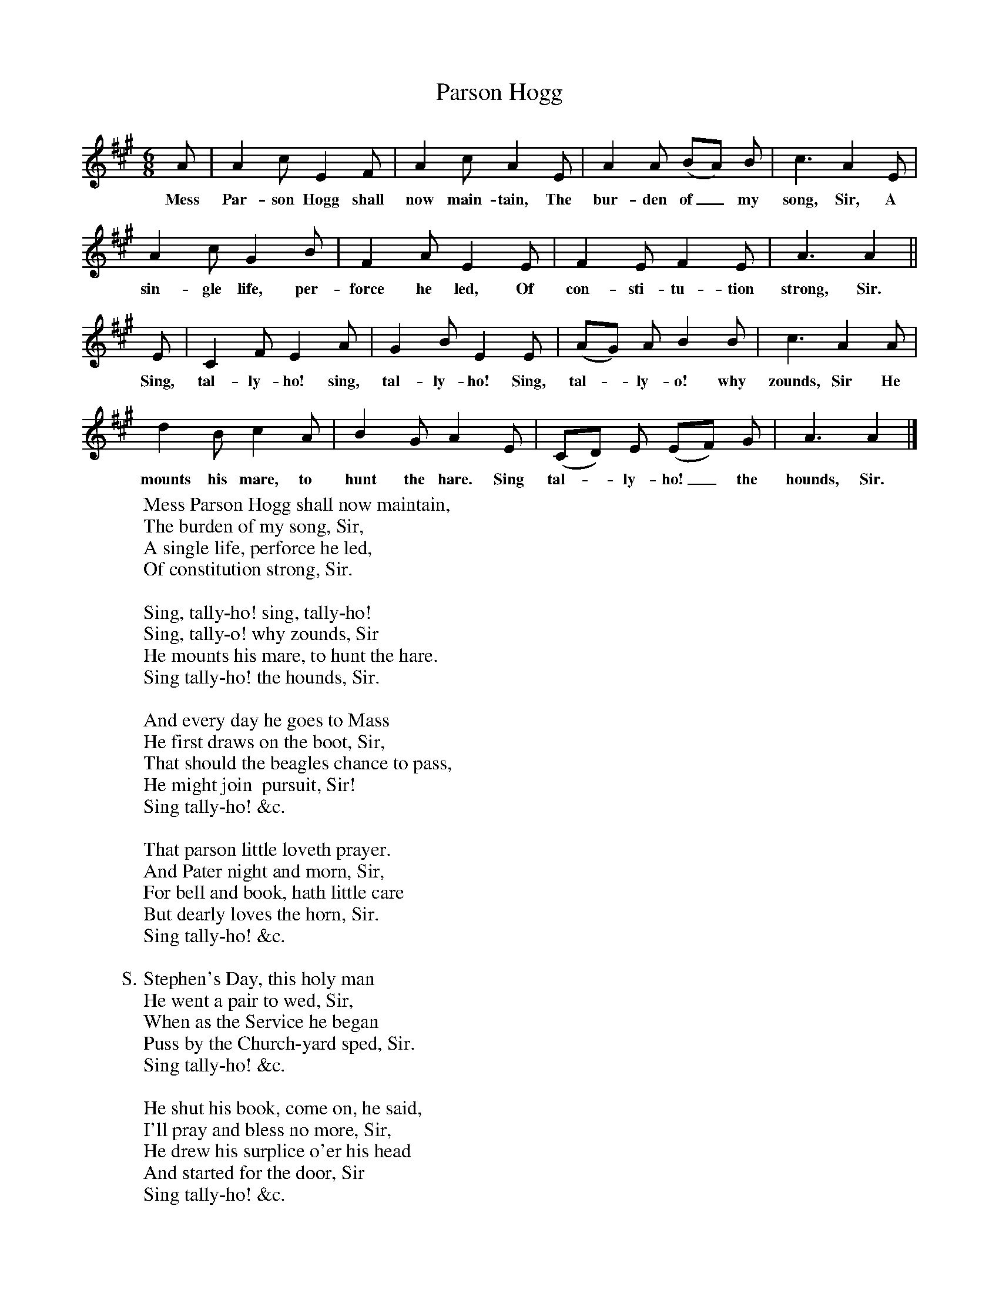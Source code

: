 X:1
T:Parson Hogg
B:Songs Of The West, S Baring Gould
F:http://www.folkinfo.org/songs
M:6/8
L:1/8
K:A
A|A2c E2F|A2c A2E|A2A (BA) B|c3A2E|
w:Mess Par-son Hogg shall now main-tain, The bur-den of_ my song, Sir, A
A2c G2B|F2A E2E|F2E F2E|A3A2||
w:sin-gle life, per-force he led, Of con-sti-tu-tion strong, Sir.
E|C2F E2A|G2B E2E|(AG) A B2B|c3A2A|
w:Sing, tal-ly-ho! sing, tal-ly-ho! Sing, tal-*ly-o! why zounds, Sir He
d2B c2A|B2G A2E|(CD) E (EF) G|A3A2|]
w:mounts his mare, to hunt the hare. Sing tal-*ly-ho!_ the hounds, Sir.
W:Mess Parson Hogg shall now maintain,
W:The burden of my song, Sir,
W:A single life, perforce he led,
W:Of constitution strong, Sir.
W:
W:Sing, tally-ho! sing, tally-ho!
W:Sing, tally-o! why zounds, Sir
W:He mounts his mare, to hunt the hare.
W:Sing tally-ho! the hounds, Sir.
W:
W:And every day he goes to Mass
W:He first draws on the boot, Sir,
W:That should the beagles chance to pass,
W:He might join  pursuit, Sir!
W:Sing tally-ho! &c.
W:
W:That parson little loveth prayer.
W:And Pater night and morn, Sir,
W:For bell and book, hath little care
W:But dearly loves the horn, Sir.
W:Sing tally-ho! &c.
W:
W:S. Stephen's Day, this holy man
W:He went a pair to wed, Sir,
W:When as the Service he began
W:Puss by the Church-yard sped, Sir.
W:Sing tally-ho! &c.
W:
W:He shut his book, come on, he said,
W:I'll pray and bless no more, Sir,
W:He drew his surplice o'er his head
W:And started for the door, Sir
W:Sing tally-ho! &c.
W:
W:In pulpit Parson Hogg was strong,
W:He preached without a book, Sir
W:And to the point, and never long,
W:And this the text he took, Sir "O tally-ho! O tally-ho!
W:Dearly beloved - zounds, Sir.
W:I mount my mare to hunt the hare,
W:Singing tally-ho! the hounds, Sir!"
